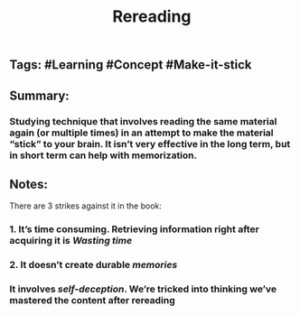 #+TITLE: Rereading

** Tags: #Learning #Concept #Make-it-stick
** Summary:
*** Studying technique that involves reading the same material again (or multiple times) in an attempt to make the material “stick” to your brain. It isn’t very effective in the long term, but in short term can help with memorization.
** Notes:
There are 3 strikes against it in the book:
*** 1. It’s time consuming. Retrieving information right after acquiring it is [[Wasting time]]
*** 2. It doesn’t create durable [[memories]]
*** It involves [[self-deception]]. We’re tricked into thinking we’ve mastered the content after rereading
